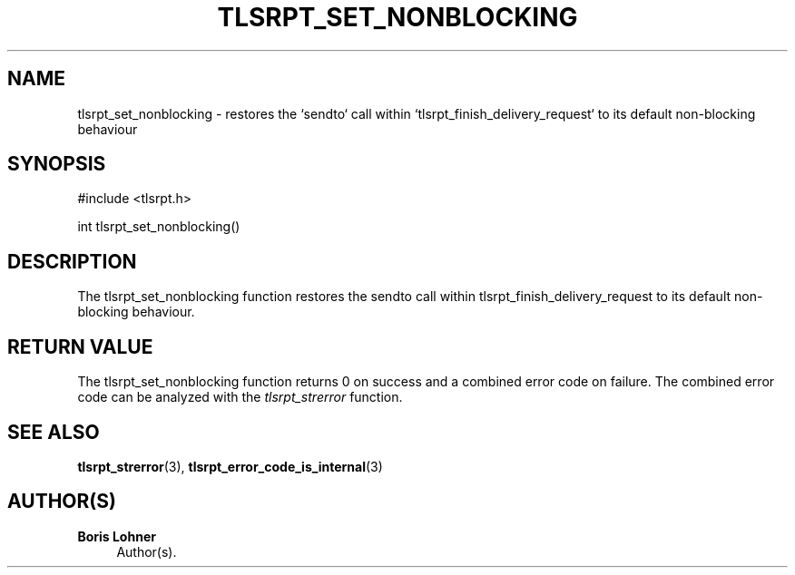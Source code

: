 '\" t
.\"     Title: tlsrpt_set_nonblocking
.\"    Author: Boris Lohner
.\" Generator: Asciidoctor 1.5.6.1
.\"      Date: 2024-11-06
.\"    Manual: tlsrpt_set_nonblocking
.\"    Source: tlsrpt_set_nonblocking
.\"  Language: English
.\"
.TH "TLSRPT_SET_NONBLOCKING" "3" "2024-11-06" "tlsrpt_set_nonblocking" "tlsrpt_set_nonblocking"
.ie \n(.g .ds Aq \(aq
.el       .ds Aq '
.ss \n[.ss] 0
.nh
.ad l
.de URL
\\$2 \(laURL: \\$1 \(ra\\$3
..
.if \n[.g] .mso www.tmac
.LINKSTYLE blue R < >
.SH "NAME"
tlsrpt_set_nonblocking \- restores the `sendto` call within `tlsrpt_finish_delivery_request` to its default non\-blocking behaviour
.SH "SYNOPSIS"
.sp
#include <tlsrpt.h>
.sp
int tlsrpt_set_nonblocking()
.SH "DESCRIPTION"
.sp
The \f[CR]tlsrpt_set_nonblocking\fP function restores the \f[CR]sendto\fP call within \f[CR]tlsrpt_finish_delivery_request\fP to its default non\-blocking behaviour.
.SH "RETURN VALUE"
.sp
The tlsrpt_set_nonblocking function returns 0 on success and a combined error code on failure.
The combined error code can be analyzed with the \fItlsrpt_strerror\fP function.
.SH "SEE ALSO"
.sp
\fBtlsrpt_strerror\fP(3), \fBtlsrpt_error_code_is_internal\fP(3)
.SH "AUTHOR(S)"
.sp
\fBBoris Lohner\fP
.RS 4
Author(s).
.RE